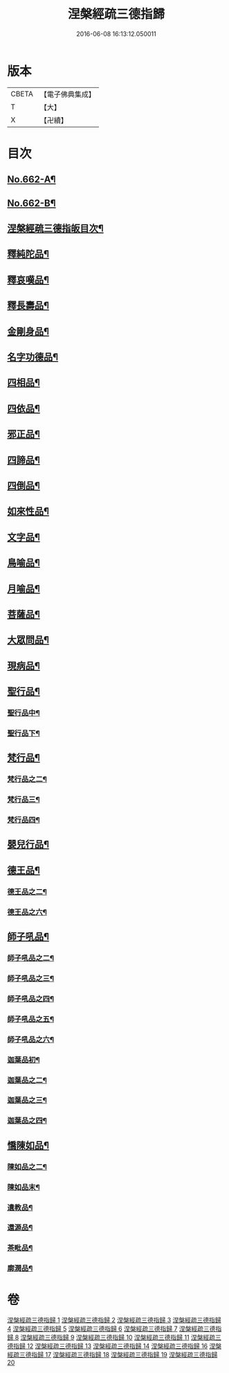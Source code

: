 #+TITLE: 涅槃經疏三德指歸 
#+DATE: 2016-06-08 16:13:12.050011

* 版本
 |     CBETA|【電子佛典集成】|
 |         T|【大】     |
 |         X|【卍續】    |

* 目次
** [[file:KR6g0019_001.txt::001-0308a1][No.662-A¶]]
** [[file:KR6g0019_001.txt::001-0308b13][No.662-B¶]]
** [[file:KR6g0019_001.txt::001-0308c10][涅槃經疏三德指皈目次¶]]
** [[file:KR6g0019_003.txt::003-0342c17][釋純陀品¶]]
** [[file:KR6g0019_004.txt::004-0365a5][釋哀嘆品¶]]
** [[file:KR6g0019_005.txt::005-0387a22][釋長壽品¶]]
** [[file:KR6g0019_006.txt::006-0402c5][金剛身品¶]]
** [[file:KR6g0019_006.txt::006-0408a8][名字功德品¶]]
** [[file:KR6g0019_007.txt::007-0410a3][四相品¶]]
** [[file:KR6g0019_007.txt::007-0424a10][四依品¶]]
** [[file:KR6g0019_008.txt::008-0434c15][邪正品¶]]
** [[file:KR6g0019_008.txt::008-0438a3][四諦品¶]]
** [[file:KR6g0019_008.txt::008-0439c24][四倒品¶]]
** [[file:KR6g0019_008.txt::008-0440c13][如來性品¶]]
** [[file:KR6g0019_009.txt::009-0455a4][文字品¶]]
** [[file:KR6g0019_009.txt::009-0457c14][鳥喻品¶]]
** [[file:KR6g0019_009.txt::009-0461b21][月喻品¶]]
** [[file:KR6g0019_009.txt::009-0464a10][菩薩品¶]]
** [[file:KR6g0019_009.txt::009-0471a13][大眾問品¶]]
** [[file:KR6g0019_010.txt::010-0474a4][現病品¶]]
** [[file:KR6g0019_010.txt::010-0476c8][聖行品¶]]
*** [[file:KR6g0019_011.txt::011-0492c19][聖行品中¶]]
*** [[file:KR6g0019_011.txt::011-0502c8][聖行品下¶]]
** [[file:KR6g0019_012.txt::012-0510c7][梵行品¶]]
*** [[file:KR6g0019_012.txt::012-0519b21][梵行品之二¶]]
*** [[file:KR6g0019_013.txt::013-0525c3][梵行品三¶]]
*** [[file:KR6g0019_013.txt::013-0532a22][梵行品四¶]]
** [[file:KR6g0019_013.txt::013-0538a2][嬰兒行品¶]]
** [[file:KR6g0019_014.txt::014-0538c16][德王品¶]]
*** [[file:KR6g0019_014.txt::014-0550b24][德王品之二¶]]
*** [[file:KR6g0019_016.txt::016-0552a3][德王品之六¶]]
** [[file:KR6g0019_016.txt::016-0554c4][師子吼品¶]]
*** [[file:KR6g0019_016.txt::016-0562a3][師子吼品之二¶]]
*** [[file:KR6g0019_017.txt::017-0569a15][師子吼品之三¶]]
*** [[file:KR6g0019_017.txt::017-0572a17][師子吼品之四¶]]
*** [[file:KR6g0019_017.txt::017-0575a18][師子吼品之五¶]]
*** [[file:KR6g0019_017.txt::017-0578b15][師子吼品之六¶]]
*** [[file:KR6g0019_018.txt::018-0582c4][迦葉品初¶]]
*** [[file:KR6g0019_018.txt::018-0591b22][迦葉品之二¶]]
*** [[file:KR6g0019_019.txt::019-0596c3][迦葉品之三¶]]
*** [[file:KR6g0019_019.txt::019-0606a19][迦葉品之四¶]]
** [[file:KR6g0019_019.txt::019-0610a23][憍陳如品¶]]
*** [[file:KR6g0019_020.txt::020-0615b19][陳如品之二¶]]
*** [[file:KR6g0019_020.txt::020-0622c9][陳如品末¶]]
*** [[file:KR6g0019_020.txt::020-0623b14][遺教品¶]]
*** [[file:KR6g0019_020.txt::020-0624c2][還源品¶]]
*** [[file:KR6g0019_020.txt::020-0625b7][茶毗品¶]]
*** [[file:KR6g0019_020.txt::020-0625c6][廓潤品¶]]

* 卷
[[file:KR6g0019_001.txt][涅槃經疏三德指歸 1]]
[[file:KR6g0019_002.txt][涅槃經疏三德指歸 2]]
[[file:KR6g0019_003.txt][涅槃經疏三德指歸 3]]
[[file:KR6g0019_004.txt][涅槃經疏三德指歸 4]]
[[file:KR6g0019_005.txt][涅槃經疏三德指歸 5]]
[[file:KR6g0019_006.txt][涅槃經疏三德指歸 6]]
[[file:KR6g0019_007.txt][涅槃經疏三德指歸 7]]
[[file:KR6g0019_008.txt][涅槃經疏三德指歸 8]]
[[file:KR6g0019_009.txt][涅槃經疏三德指歸 9]]
[[file:KR6g0019_010.txt][涅槃經疏三德指歸 10]]
[[file:KR6g0019_011.txt][涅槃經疏三德指歸 11]]
[[file:KR6g0019_012.txt][涅槃經疏三德指歸 12]]
[[file:KR6g0019_013.txt][涅槃經疏三德指歸 13]]
[[file:KR6g0019_014.txt][涅槃經疏三德指歸 14]]
[[file:KR6g0019_016.txt][涅槃經疏三德指歸 16]]
[[file:KR6g0019_017.txt][涅槃經疏三德指歸 17]]
[[file:KR6g0019_018.txt][涅槃經疏三德指歸 18]]
[[file:KR6g0019_019.txt][涅槃經疏三德指歸 19]]
[[file:KR6g0019_020.txt][涅槃經疏三德指歸 20]]

